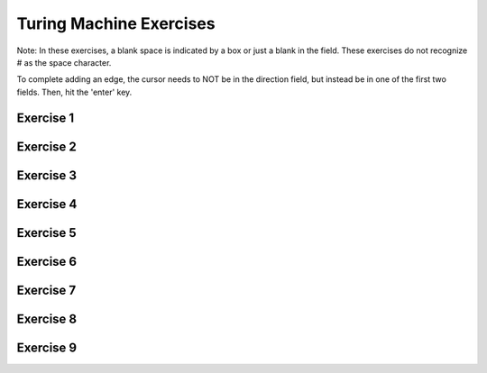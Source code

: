 .. This file is part of the OpenDSA eTextbook project. See
.. http://opendsa.org for more details.
.. Copyright (c) 2012-2020 by the OpenDSA Project Contributors, and
.. distributed under an MIT open source license.

.. avmetadata::
   :author: Mostafa Mohammed
   :requires:
   :satisfies:
   :topic: Turing Machines Exercises
   :keyword: Turing Machines


Turing Machine Exercises
========================

Note: In these exercises, a blank space is indicated by a box or just
a blank in the field. These exercises do not recognize # as the space
character.

To complete adding an edge, the cursor needs to NOT be in the
direction field, but instead be in one of the first two fields.
Then, hit the 'enter' key.


Exercise 1
----------

.. avembed:: AV/OpenFLAP/exercises/FLAssignments/TMexercise/addOnea.html pe
   :long_name: Turing Machines Exercise
   :keyword: Turing Machines

Exercise 2
----------

.. avembed:: AV/OpenFLAP/exercises/FLAssignments/TMexercise/eraseABC.html pe
   :long_name: Turing Machines Exercise
   :keyword: Turing Machines

Exercise 3
----------

.. avembed:: AV/OpenFLAP/exercises/FLAssignments/TMexercise/keepABC.html pe
   :long_name: Turing Machines Exercise
   :keyword: Turing Machines

Exercise 4
----------

.. avembed:: AV/OpenFLAP/exercises/FLAssignments/TMexercise/aNumsPowerOf2.html pe
   :long_name: Turing Machines Exercise
   :keyword: Turing Machines

Exercise 5
----------

.. avembed:: AV/OpenFLAP/exercises/FLAssignments/TMexercise/ifaNumsPowerOf2.html pe
   :long_name: Turing Machines Exercise
   :keyword: Turing Machines

Exercise 6
----------

.. avembed:: AV/OpenFLAP/exercises/FLAssignments/TMexercise/abcWInWWROut.html pe
   :long_name: Turing Machines Exercise
   :keyword: Turing Machines

Exercise 7
----------

.. avembed:: AV/OpenFLAP/exercises/FLAssignments/TMexercise/abcNawlargerthanNbw.html pe
   :long_name: Turing Machines Exercise
   :keyword: Turing Machines

Exercise 8
----------

.. avembed:: AV/OpenFLAP/exercises/FLAssignments/TMexercise/replaceABAbyACA.html pe
   :long_name: Turing Machines Exercise
   :keyword: Turing Machines

Exercise 9
----------

.. avembed:: AV/OpenFLAP/exercises/FLAssignments/TMexercise/abPalindromes.html pe
   :long_name: Turing Machines Exercise
   :keyword: Turing Machines
